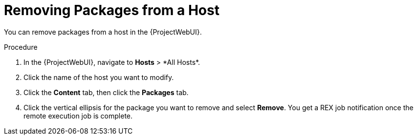 [id="removing-packages-from-a-host_{context}"]
= Removing Packages from a Host

You can remove packages from a host in the {ProjectWebUI}.

.Procedure
. In the {ProjectWebUI}, navigate to *Hosts*{nbsp}>{nbsp}*All Hosts*.
. Click the name of the host you want to modify.
. Click the *Content* tab, then click the *Packages* tab.
. Click the vertical ellipsis for the package you want to remove and select *Remove*.
You get a REX job notification once the remote execution job is complete.